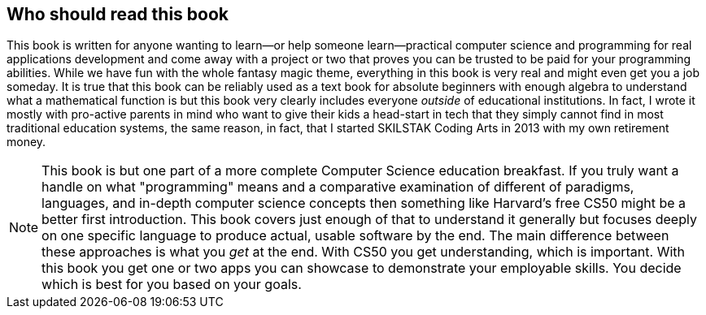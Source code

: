 == Who should read this book

This book is written for anyone wanting to learn—or help someone learn—practical computer science and programming for real applications development and come away with a project or two that proves you can be trusted to be paid for your programming abilities. While we have fun with the whole fantasy magic theme, everything in this book is very real and might even get you a job someday. It is true that this book can be reliably used as a text book for absolute beginners with enough algebra to understand what a mathematical function is but this book very clearly includes everyone _outside_ of educational institutions. In fact, I wrote it mostly with pro-active parents in mind who want to give their kids a head-start in tech that they simply cannot find in most traditional education systems, the same reason, in fact, that I started SKILSTAK Coding Arts in 2013 with my own retirement money.

[NOTE]
====
This book is but one part of a more complete Computer Science education breakfast. If you truly want a handle on what "programming" means and a comparative examination of different of paradigms, languages, and in-depth computer science concepts then something like Harvard's free CS50 might be a better first introduction. This book covers just enough of that to understand it generally but focuses deeply on one specific language to produce actual, usable software by the end. The main difference between these approaches is what you _get_ at the end. With CS50 you get understanding, which is important. With this book you get one or two apps you can showcase to demonstrate your employable skills. You decide which is best for you based on your goals.
====
